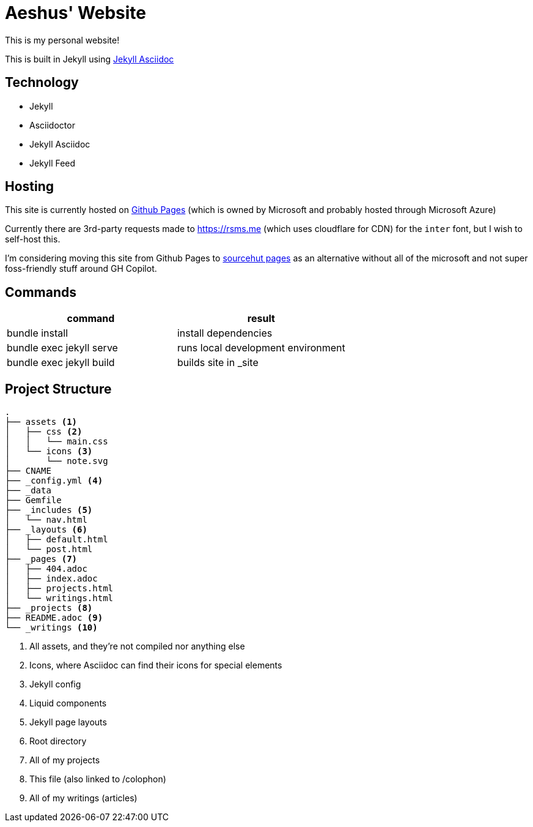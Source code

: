 = Aeshus' Website
:page-permalink: /colophon
:page-title: Colophon

This is my personal website!

This is built in Jekyll using https://github.com/asciidoctor/jekyll-asciidoc[Jekyll Asciidoc]

== Technology

* Jekyll 
* Asciidoctor
* Jekyll Asciidoc
* Jekyll Feed

== Hosting

This site is currently hosted on https://pages.github.com/[Github Pages] (which is owned by Microsoft and probably hosted through Microsoft Azure)

Currently there are 3rd-party requests made to https://rsms.me (which uses cloudflare for CDN) for the `inter` font, but I wish to self-host this.

I'm considering moving this site from Github Pages to https://srht.site/[sourcehut pages] as an alternative without all of the microsoft and not super foss-friendly stuff around GH Copilot.

== Commands

|===
| command | result

| bundle install | install dependencies

| bundle exec jekyll serve | runs local development environment

| bundle exec jekyll build | builds site in _site

|===

== Project Structure

----
.
├── assets <.>
│   ├── css <.>
│   │   └── main.css
│   └── icons <.>
│       └── note.svg
├── CNAME
├── _config.yml <.>
├── _data
├── Gemfile
├── _includes <.>
│   └── nav.html
├── _layouts <.>
│   ├── default.html
│   └── post.html
├── _pages <.>
│   ├── 404.adoc
│   ├── index.adoc
│   ├── projects.html
│   └── writings.html
├── _projects <.>
├── README.adoc <.>
└── _writings <.>
----

<.> All assets, and they're not compiled nor anything else
<.> Icons, where Asciidoc can find their icons for special elements
<.> Jekyll config
<.> Liquid components
<.> Jekyll page layouts
<.> Root directory
<.> All of my projects
<.> This file (also linked to /colophon)
<.> All of my writings (articles)
